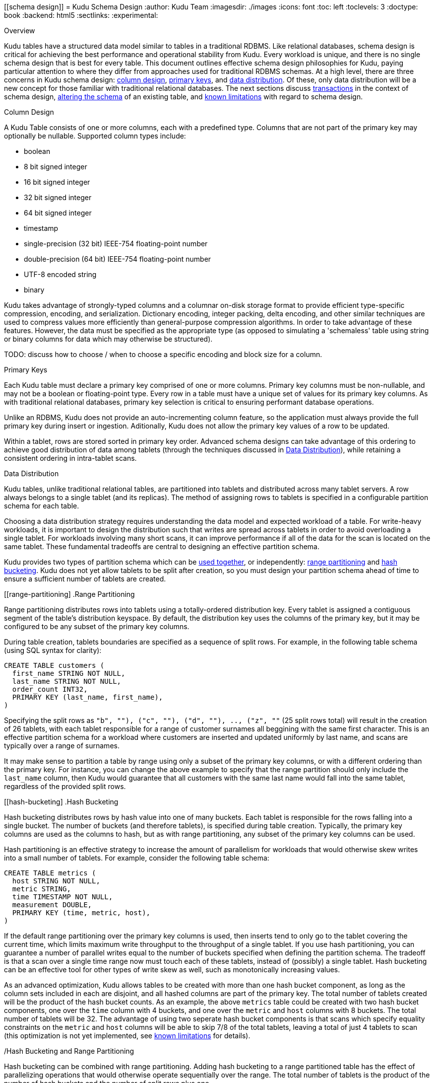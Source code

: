 [[schema design]]
= Kudu Schema Design
:author: Kudu Team
:imagesdir: ./images
:icons: font
:toc: left
:toclevels: 3
:doctype: book
:backend: html5
:sectlinks:
:experimental:

[[Overview]]
.Overview

Kudu tables have a structured data model similar to tables in a traditional
RDBMS. Like relational databases, schema design is critical for achieving the
best performance and operational stability from Kudu. Every workload is unique,
and there is no single schema design that is best for every table. This document
outlines effective schema design philosophies for Kudu, paying particular
attention to where they differ from approaches used for traditional RDBMS
schemas. At a high level, there are three concerns in Kudu schema design:
<<column-design,column design>>, <<primary-keys,primary keys>>, and
<<data-distribution,data distribution>>. Of these, only data distribution will
be a new concept for those familiar with traditional relational databases. The
next sections discuss <<transactions,transactions>> in the context of schema
design, <<alter-schema,altering the schema>> of an existing table, and
<<known-limitations,known limitations>> with regard to schema design.

[[column-design]]
.Column Design

A Kudu Table consists of one or more columns, each with a predefined type.
Columns that are not part of the primary key may optionally be nullable.
Supported column types include:

* boolean
* 8 bit signed integer
* 16 bit signed integer
* 32 bit signed integer
* 64 bit signed integer
* timestamp
* single-precision (32 bit) IEEE-754 floating-point number
* double-precision (64 bit) IEEE-754 floating-point number
* UTF-8 encoded string
* binary

Kudu takes advantage of strongly-typed columns and a columnar on-disk storage
format to provide efficient type-specific compression, encoding, and
serialization. Dictionary encoding, integer packing, delta encoding, and other
similar techniques are used to compress values more efficiently than
general-purpose compression algorithms. In order to take advantage of these
features. However, the data must be specified as the appropriate type (as
opposed to simulating a 'schemaless' table using string or binary columns for
data which may otherwise be structured).

TODO: discuss how to choose / when to choose a specific encoding and block size
for a column.

[[primary-key]]
.Primary Keys

Each Kudu table must declare a primary key comprised of one or more columns.
Primary key columns must be non-nullable, and may not be a boolean or
floating-point type. Every row in a table must have a unique set of values for
its primary key columns. As with traditional relational databases, primary key
selection is critical to ensuring performant database operations.

Unlike an RDBMS, Kudu does not provide an auto-incrementing column feature, so
the application must always provide the full primary key during insert or
ingestion. Aditionally, Kudu does not allow the primary key values of a row to
be updated.

Within a tablet, rows are stored sorted in primary key order. Advanced schema
designs can take advantage of this ordering to achieve good distribution of
data among tablets (through the techniques discussed in <<data-distribution>>),
while retaining a consistent ordering in intra-tablet scans.

[[data-distribution]]
.Data Distribution

Kudu tables, unlike traditional relational tables, are partitioned into tablets
and distributed across many tablet servers. A row always belongs to a single
tablet (and its replicas). The method of assigning rows to tablets is specified
in a configurable partition schema for each table.

Choosing a data distribution strategy requires understanding the data model and
expected workload of a table. For write-heavy workloads, it is important to
design the distribution such that writes are spread across tablets in order to
avoid overloading a single tablet. For workloads involving many short scans, it
can improve performance if all of the data for the scan is located on the same
tablet. These fundamental tradeoffs are central to designing an effective
partition schema.

Kudu provides two types of partition schema which can be <<hash-and-range, used
together>>, or independently: <<range-partitioning, range partitioning>> and
<<hash-bucketing,hash bucketing>>. Kudu does not yet allow tablets to be split
after creation, so you must design your partition schema ahead of time to ensure
a sufficient number of tablets are created.

[[range-partitioning]
.Range Partitioning

Range partitioning distributes rows into tablets using a totally-ordered
distribution key. Every tablet is assigned a contiguous segment of the table's
distribution keyspace. By default, the distribution key uses the columns of the
primary key, but it may be configured to be any subset of the primary key
columns.

During table creation, tablets boundaries are specified as a sequence of split
rows. For example, in the following table schema (using SQL syntax for clarity):

[source,sql]
----
CREATE TABLE customers (
  first_name STRING NOT NULL,
  last_name STRING NOT NULL,
  order_count INT32,
  PRIMARY KEY (last_name, first_name),
)
----

Specifying the split rows as `(("b", ""), ("c", ""), ("d", ""), .., ("z", ""))`
(25 split rows total) will result in the creation of 26 tablets, with each
tablet responsible for a range of customer surnames all beggining with the same
first character. This is an effective partition schema for a workload where
customers are inserted and updated uniformly by last name, and scans are
typically over a range of surnames.

It may make sense to partition a table by range using only a subset of the
primary key columns, or with a different ordering than the primary key. For
instance, you can change the above example to specify that the range partition
should only include the `last_name` column, then Kudu would guarantee that all
customers with the same last name would fall into the same tablet, regardless of
the provided split rows.

[[hash-bucketing]
.Hash Bucketing

Hash bucketing distributes rows by hash value into one of many buckets. Each
tablet is responsible for the rows falling into a single bucket. The number of
buckets (and therefore tablets), is specified during table creation. Typically,
the primary key columns are used as the columns to hash, but as with range
partitioning, any subset of the primary key columns can be used.

Hash partitioning is an effective strategy to increase the amount of parallelism
for workloads that would otherwise skew writes into a small number of tablets.
For example, consider the following table schema:

[source,sql]
----
CREATE TABLE metrics (
  host STRING NOT NULL,
  metric STRING,
  time TIMESTAMP NOT NULL,
  measurement DOUBLE,
  PRIMARY KEY (time, metric, host),
)
----

If the default range partitioning over the primary key columns is used, then
inserts tend to only go to the tablet covering the current time, which limits
maximum write throughput to the throughput of a single tablet. If you use hash
partitioning, you can guarantee a number of parallel writes equal to the number
of buckets specified when defining the partition schema. The tradeoff is that a
scan over a single time range now must touch each of these tablets, instead of
(possibly) a single tablet. Hash bucketing can be an effective tool for other
types of write skew as well, such as monotonically increasing values.

As an advanced optimization, Kudu allows tables to be created with more than one
hash bucket component, as long as the column sets included in each are disjoint,
and all hashed columns are part of the primary key. The total number of tablets
created will be the product of the hash bucket counts. As an example, the above
`metrics` table could be created with two hash bucket components, one over the
`time` column with 4 buckets, and one over the `metric` and `host` columns with
8 buckets. The total number of tablets will be 32. The advantage of using two
seperate hash bucket components is that scans which specify equality constraints
on the `metric` and `host` columns will be able to skip 7/8 of the total
tablets, leaving a total of just 4 tablets to scan (this optimization is not yet
implemented, see <<known-limitations,known limitations>> for details).

[[hash-and-range]]
/Hash Bucketing and Range Partitioning

Hash bucketing can be combined with range partitioning. Adding hash bucketing to
a range partitioned table has the effect of parallelizing operations that would
otherwise operate sequentially over the range. The total number of tablets is
the product of the number of hash buckets and the number of split rows plus one.

[[alter-schema]]
.Schema Alterations

You can rename Kudu tables, as well as rename, add, or drop columns in an
existing table. You can rename primary key columns, but you cannot drop them,
and new columns cannot be added to the primary key after table creation. You
cannot modify the partition schema after table creation.

[[known-limitations]]
.Known Limitations

Kudu currently has some known limitations that may factor into schema design:

* *Immutable Primary Keys* Kudu does allow you to update the primary key of a
  row after insertion.

* *Non-alterable Primary Key* Kudu does not allow you to alter the primary key
  columns after table creation.

* *Non-alterable Partition Schema* Kudu does not allow you to alter the
  partition schema after table creation.

* *Partition Pruning* The Kudu Java and C++ clients do not yet use scan
  predicates to prune tablets for scans over tables with hash buckets. In the
  future, specifying an equality predicate on all columns in the hash bucket
  component will limit the scan to only the tablets corresponding to the hash
  bucket.

* *Tablet Splitting* You currently cannot split or merge tablets after table
  creation. Instead, you must create the appropriate number of tablets in the
  partition schema at table creation.
